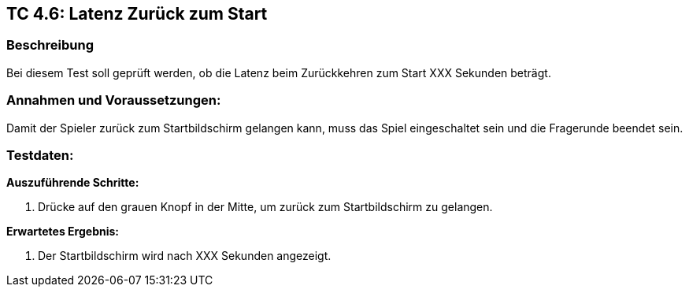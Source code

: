 == TC 4.6: Latenz Zurück zum Start

=== Beschreibung
Bei diesem Test soll geprüft werden, ob die Latenz beim Zurückkehren zum Start XXX Sekunden beträgt.

=== Annahmen und Voraussetzungen:
Damit der Spieler zurück zum Startbildschirm gelangen kann, muss das Spiel eingeschaltet sein und die Fragerunde beendet sein.

=== Testdaten:

*Auszuführende Schritte:*

. Drücke auf den grauen Knopf in der Mitte, um zurück zum Startbildschirm zu gelangen.


*Erwartetes Ergebnis:*

. Der Startbildschirm wird nach XXX Sekunden angezeigt.
